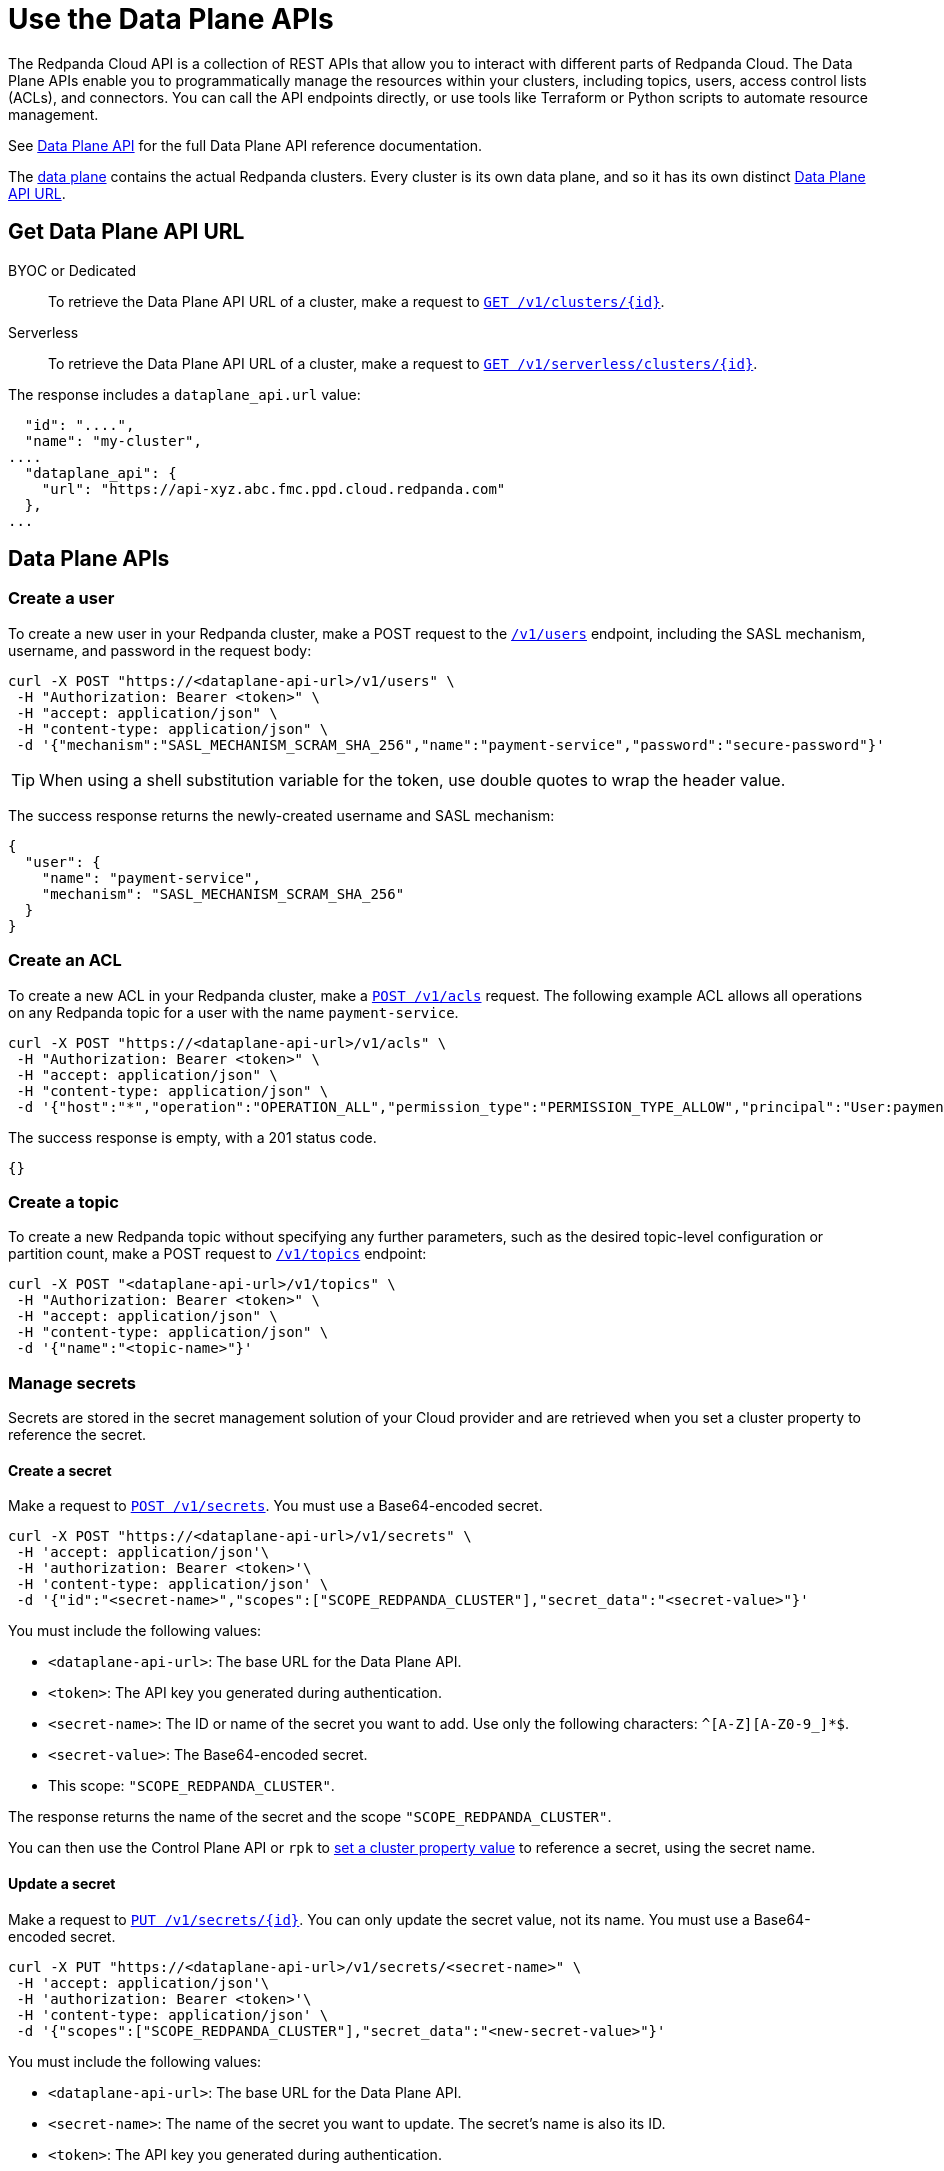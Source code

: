 = Use the Data Plane APIs
:description: Use the Data Plane APIs to manage your Redpanda Cloud clusters.
:page-aliases: deploy:deployment-option/cloud/api/cloud-dataplane-api.adoc

The Redpanda Cloud API is a collection of REST APIs that allow you to interact with different parts of Redpanda Cloud. The Data Plane APIs enable you to programmatically manage the resources within your clusters, including topics, users, access control lists (ACLs), and connectors. You can call the API endpoints directly, or use tools like Terraform or Python scripts to automate resource management.

See xref:api:ROOT:cloud-dataplane-api.adoc[Data Plane API] for the full Data Plane API reference documentation.

The xref:manage:api/cloud-api-overview.adoc#cloud-api-architecture[data plane] contains the actual Redpanda clusters. Every cluster is its own data plane, and so it has its own distinct xref:manage:api/cloud-api-overview.adoc#data-plane-apis-url[Data Plane API URL].

== Get Data Plane API URL

[tabs]
======
BYOC or Dedicated::
+
--
To retrieve the Data Plane API URL of a cluster, make a request to xref:api:ROOT:cloud-controlplane-api.adoc#get-/v1/clusters/-id-[`GET /v1/clusters/\{id}`].
--

Serverless::
+
--
To retrieve the Data Plane API URL of a cluster, make a request to xref:api:ROOT:cloud-controlplane-api.adoc#get-/v1/serverless/clusters/-id-[`GET /v1/serverless/clusters/\{id}`].
--
======

The response includes a `dataplane_api.url` value:

[,bash,lines=5]
----
  "id": "....",
  "name": "my-cluster",
....
  "dataplane_api": {
    "url": "https://api-xyz.abc.fmc.ppd.cloud.redpanda.com"
  },
...
----

== Data Plane APIs

=== Create a user

To create a new user in your Redpanda cluster, make a POST request to the xref:api:ROOT:cloud-dataplane-api.adoc#post-/v1/users[`/v1/users`] endpoint, including the SASL mechanism, username, and password in the request body:

[,bash]
----
curl -X POST "https://<dataplane-api-url>/v1/users" \
 -H "Authorization: Bearer <token>" \
 -H "accept: application/json" \
 -H "content-type: application/json" \
 -d '{"mechanism":"SASL_MECHANISM_SCRAM_SHA_256","name":"payment-service","password":"secure-password"}'
----

TIP: When using a shell substitution variable for the token, use double quotes to wrap the header value.

The success response returns the newly-created username and SASL mechanism:

[.no-copy]
----
{
  "user": {
    "name": "payment-service",
    "mechanism": "SASL_MECHANISM_SCRAM_SHA_256"
  }
}
----

=== Create an ACL

To create a new ACL in your Redpanda cluster, make a xref:api:ROOT:cloud-dataplane-api.adoc#post-/v1/acls[`POST /v1/acls`] request. The following example ACL allows all operations on any Redpanda topic for a user with the name `payment-service`.

[,bash]
----
curl -X POST "https://<dataplane-api-url>/v1/acls" \
 -H "Authorization: Bearer <token>" \
 -H "accept: application/json" \
 -H "content-type: application/json" \
 -d '{"host":"*","operation":"OPERATION_ALL","permission_type":"PERMISSION_TYPE_ALLOW","principal":"User:payment-service","resource_name":"*","resource_pattern_type":"RESOURCE_PATTERN_TYPE_LITERAL","resource_type":"RESOURCE_TYPE_TOPIC"}'
----

The success response is empty, with a 201 status code.

[.no-copy]
----
{}
----

=== Create a topic

To create a new Redpanda topic without specifying any further parameters, such as the desired topic-level configuration or partition count, make a POST request to xref:api:ROOT:cloud-dataplane-api.adoc#post-/v1/topics[`/v1/topics`] endpoint:

[,bash]
----
curl -X POST "<dataplane-api-url>/v1/topics" \
 -H "Authorization: Bearer <token>" \
 -H "accept: application/json" \
 -H "content-type: application/json" \
 -d '{"name":"<topic-name>"}'
----

=== Manage secrets

Secrets are stored in the secret management solution of your Cloud provider and are retrieved when you set a cluster property to reference the secret.

==== Create a secret

Make a request to xref:api:ROOT:cloud-dataplane-api.adoc#post-/v1/secrets[`POST /v1/secrets`]. You must use a Base64-encoded secret.

[,bash]
----
curl -X POST "https://<dataplane-api-url>/v1/secrets" \
 -H 'accept: application/json'\
 -H 'authorization: Bearer <token>'\
 -H 'content-type: application/json' \
 -d '{"id":"<secret-name>","scopes":["SCOPE_REDPANDA_CLUSTER"],"secret_data":"<secret-value>"}' 
----

You must include the following values:

- `<dataplane-api-url>`: The base URL for the Data Plane API.
- `<token>`: The API key you generated during authentication.
- `<secret-name>`: The ID or name of the secret you want to add. Use only the following characters: `^[A-Z][A-Z0-9_]*$`.
- `<secret-value>`: The Base64-encoded secret.
- This scope: `"SCOPE_REDPANDA_CLUSTER"`.

The response returns the name of the secret and the scope `"SCOPE_REDPANDA_CLUSTER"`.

You can then use the Control Plane API or `rpk` to xref:manage:cluster-maintenance/config-cluster.adoc[set a cluster property value] to reference a secret, using the secret name.  

==== Update a secret

Make a request to xref:api:ROOT:cloud-dataplane-api.adoc#put-/v1/secrets/-id-[`PUT /v1/secrets/\{id}`]. You can only update the secret value, not its name. You must use a Base64-encoded secret.

[,bash]
----
curl -X PUT "https://<dataplane-api-url>/v1/secrets/<secret-name>" \
 -H 'accept: application/json'\
 -H 'authorization: Bearer <token>'\
 -H 'content-type: application/json' \
 -d '{"scopes":["SCOPE_REDPANDA_CLUSTER"],"secret_data":"<new-secret-value>"}'
----

You must include the following values:

- `<dataplane-api-url>`: The base URL for the Data Plane API.
- `<secret-name>`: The name of the secret you want to update. The secret's name is also its ID.
- `<token>`: The API key you generated during authentication.
- This scope: `"SCOPE_REDPANDA_CLUSTER"`.
- `<secret-value>`: Your new Base64-encoded secret.

The response returns the name of the secret and the scope `"SCOPE_REDPANDA_CLUSTER"`.

==== Delete a secret

Before you delete a secret, make sure that you remove references to it from your cluster configuration. 

NOTE: Changes do not affect clusters that are already running.

Make a request to xref:api:ROOT:cloud-dataplane-api.adoc#delete-/v1/secrets/-id-[`DELETE /v1/secrets/\{id}`].

[,bash]
----
curl -X DELETE "https://<dataplane-api-url>/v1/secrets/<secret-name>" \
 -H 'accept: application/json'\
 -H 'authorization: Bearer <token>'\
----

You must include the following values:

- `<dataplane-api-url>`: The base URL for the Data Plane API.
- `<secret-name>`: The name of the secret you want to delete.
- `<token>`: The API key you generated during authentication.

=== Use Redpanda Connect

Use the API to manage xref:develop:connect/about.adoc[Redpanda Connect pipelines] in Redpanda Cloud.

NOTE: The Pipeline APIs for Redpanda Connect are supported in BYOC and Serverless clusters only.

==== Get Redpanda Connect pipeline

To get details of a specific pipeline, make a xref:api:ROOT:cloud-dataplane-api.adoc#get-/v1/redpanda-connect/pipelines/-id-[`GET /v1/redpanda-connect/pipelines/\{id}]` request.

[,bash]
----
curl "https://<dataplane-url>/v1/redpanda-connect/pipelines/<pipeline-id>"
----

==== Stop a Redpanda Connect pipeline

To stop a running pipeline, make a xref:api:ROOT:cloud-dataplane-api.adoc#put-/v1/redpanda-connect/pipelines/-id-/stop[`PUT /v1/redpanda-connect/pipelines/\{id}/stop`] request.

[,bash]
----
curl -X PUT "https://<dataplane-url>/v1/redpanda-connect/pipelines/<pipeline-id>/stop"
----

==== Start a Redpanda Connect pipeline

To start a previously stopped pipeline, make a xref:api:ROOT:cloud-dataplane-api.adoc#put-/v1/redpanda-connect/pipelines/-id-/start[`PUT /v1/redpanda-connect/pipelines/\{id}/start`] request.

[,bash]
----
curl -X PUT "https://<dataplane-url>/v1/redpanda-connect/pipelines/<pipeline-id>/start"
----

==== Update a Redpanda Connect pipeline

To update a pipeline, make a xref:api:ROOT:cloud-dataplane-api.adoc#put-/v1/redpanda-connect/pipelines/-id-[`PUT /v1/redpanda-connect/pipelines/\{id}`] request. You update a pipeline configuration to scale resources, for example the number of CPU cores and amount of memory allocated.

[,bash]
----
curl -X PUT "https://api.redpanda.com/v1/redpanda-connect/pipelines/" \
 -H 'accept: application/json'\
 -H 'content-type: application/json' \
 -d '{"resources":{"cpu_shares":"8","memory_shares":"8G"}}' 
----

=== Manage Kafka Connect

Use the API to configure your xref:develop:managed-connectors/index.adoc[Kafka Connect] clusters.

NOTE: Kafka Connect is supported in BYOC and Dedicated clusters only.

==== Create a Kafka Connect cluster secret

Kafka Connect cluster secret data must first be in JSON format, and then Base64-encoded.

. Prepare the secret data in JSON format:
+
```
{"secret.access.key": "<secret-access-key-value>"}
```

. Encode the secret data in Base64:
+
```
echo '{"secret.access.key": "<secret-access-key-value>"}' | base64
```

. Use the xref:api:ROOT:cloud-dataplane-api.adoc#post-/v1/kafka-connect/clusters/-cluster_name-/secrets[Secrets API] to create a secret that stores the Base64-encoded secret data:
+
[,bash]
----
curl -X POST "https://<dataplane-api-url>/v1/kafka-connect/clusters/redpanda/secrets" \
 -H 'accept: application/json'\
 -H 'content-type: application/json' \
 -d '{"name":"<connector-name>","secret_data":"<secret-data-base64-encoded>"}' 
----

The response returns an `id` that you can use to <<create-a-kafka-connect-connector,create the Kafka Connect connector>>.

==== Create a Kafka Connect connector

To create a connector, make a POST request to xref:api:ROOT:cloud-dataplane-api.adoc#post-/v1/kafka-connect/clusters/-cluster_name-/connectors[`/v1/kafka-connect/clusters/\{cluster_name}/connectors`]. 

The following example shows how to create an S3 sink connector with the name `my-connector`:

[,bash]
----
curl -X POST "<dataplane-api-url>/v1/kafka-connect/clusters/redpanda/connectors" \
 -H "Authorization: Bearer <token>" \
 -H "accept: application/json" \
 -H "content-type: application/json" \
 -d '{"config":{"connector.class":"com.redpanda.kafka.connect.s3.S3SinkConnector","topics":"test-topic","aws.secret.access.key":"${secretsManager:<secret-id>:secret.access.key}","aws.s3.bucket.name":"bucket-name","aws.access.key.id":"access-key","aws.s3.bucket.check":"false","region":"us-east-1"},"name":"my-connector"}'
----

[CAUTION]
====
The field `aws.secret.access.key` in this example contains sensitive information that usually shouldn't be added to a configuration directly. Redpanda recommends that you first create a secret and then use the secret ID to inject the secret in your Create Connector request.

If you had created a secret following the example from the previous section <<create-a-kafka-connect-cluster-secret,Create a Kafka Connect cluster secret>>, use the `id` returned in the Create Secret response to replace the placeholder `<secret-id>` in this Create Connector example. The syntax `${secretsManager:<secret-id>:secret.access.key}` tells the Kafka Connect cluster to load `<secret-id>`, specifying the key `secret.access.key` from the secret JSON. 
====

Example success response:

[.no-copy]
----
{
  "name": "my-connector",
  "config": {
    "aws.access.key.id": "access-key",
    "aws.s3.bucket.check": "false",
    "aws.s3.bucket.name": "bucket-name",
    "aws.secret.access.key": "secret-key",
    "connector.class": "com.redpanda.kafka.connect.s3.S3SinkConnector",
    "name": "my-connector",
    "region": "us-east-1",
    "topics": "test-topic"
  },
  "tasks": [],
  "type": "sink"
}
----

==== Restart a Kafka Connect connector

To restart a connector, make a POST request to the xref:api:ROOT:cloud-dataplane-api.adoc#post-/v1/kafka-connect/clusters/-cluster_name-/connectors/-name-/restart[`/v1/kafka-connect/clusters/\{cluster_name}/connectors/\{name}/restart`] endpoint:

[,bash]
----
curl -X POST "<dataplane-api-url>/v1/kafka-connect/clusters/redpanda/connectors/my-connector/restart" \
 -H "Authorization: Bearer <token>" \
 -H "accept: application/json"\
 -H "content-type: application/json" \
 -d '{"include_tasks":false,"only_failed":false}'
----

== Limitations

* Client SDKs are not available.

